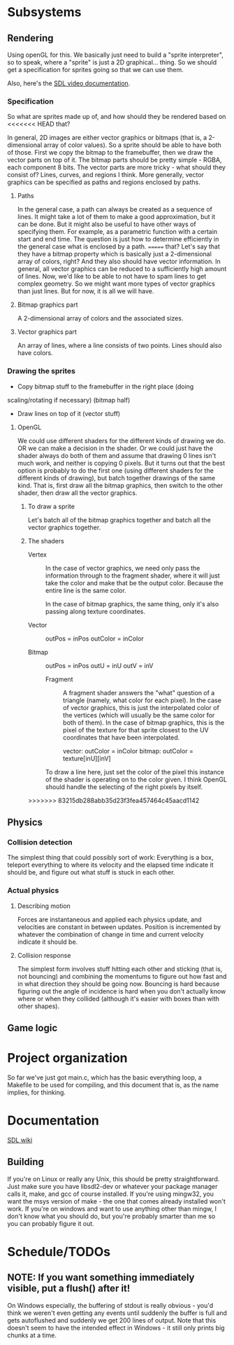 #+STARTUP: showeverything
* Subsystems
** Rendering
   Using openGL for this. We basically just need to build a "sprite
   interpreter", so to speak, where a "sprite" is just a 2D
   graphical... thing. So we should get a specification for sprites going so
   that we can use them.

   Also, here's the [[https://wiki.libsdl.org/CategoryVideo][SDL video documentation]].
*** Specification
    So what are sprites made up of, and how should they be rendered based on
<<<<<<< HEAD
    that?

    In general, 2D images are either vector graphics or bitmaps (that is, a
    2-dimensional array of color values). So a sprite should be able to have
    both of those. First we copy the bitmap to the framebuffer, then we draw the
    vector parts on top of it. The bitmap parts should be pretty simple - RGBA,
    each component 8 bits. The vector parts are more tricky - what should they
    consist of? Lines, curves, and regions I think. More generally, vector
    graphics can be specified as paths and regions enclosed by paths. 
**** Paths
     In the general case, a path can always be created as a sequence of
     lines. It might take a lot of them to make a good approximation, but it can
     be done. But it might also be useful to have other ways of specifying
     them. For example, as a parametric function with a certain start and end
     time. The question is just how to determine efficiently in the general case
     what is enclosed by a path.
=======
    that? Let's say that they have a bitmap property which is basically just a
    2-dimensional array of colors, right? And they also should have vector
    information. In general, all vector graphics can be reduced to a
    sufficiently high amount of lines. Now, we'd like to be able to not have to
    spam lines to get complex geometry. So we might want more types of vector
    graphics than just lines. But for now, it is all we will have. 
**** Bitmap graphics part
     A 2-dimensional array of colors and the associated sizes.
**** Vector graphics part
     An array of lines, where a line consists of two points. Lines should also
     have colors.
*** Drawing the sprites
    - Copy bitmap stuff to the framebuffer in the right place (doing
    scaling/rotating if necessary) (bitmap half)
    - Draw lines on top of it (vector stuff)
**** OpenGL
     We could use different shaders for the different kinds of drawing we do. OR
     we can make a decision in the shader. Or we could just have the shader
     always do both of them and assume that drawing 0 lines isn't much work, and
     neither is copying 0 pixels. But it turns out that the best option is
     probably to do the first one (using different shaders for the different
     kinds of drawing), but batch together drawings of the same kind. That is,
     first draw all the bitmap graphics, then switch to the other shader, then
     draw all the vector graphics.
***** To draw a sprite
      Let's batch all of the bitmap graphics together and batch all the vector
      graphics together. 
***** The shaders
      - Vertex :: In the case of vector graphics, we need only pass the
                  information through to the fragment shader, where it will just
                  take the color and make that be the output color. Because the
                  entire line is the same color.

		  In the case of bitmap graphics, the same thing, only it's also
                  passing along texture coordinates. 

	+ Vector :: outPos = inPos
		    outColor = inColor
		    
	+ Bitmap :: outPos = inPos
		    outU = inU
		    outV = inV
 
		  
      - Fragment ::  A fragment shader answers the "what" question of a triangle
                     (namely, what color for each pixel). In the case of vector
                     graphics, this is just the interpolated color of the
                     vertices (which will usually be the same color for both of
                     them). In the case of bitmap graphics, this is the
                     pixel of the texture for that sprite closest to the UV
                     coordinates that have been interpolated.
		     
		     vector: outColor = inColor
		     bitmap: outColor = texture[inU][inV]
      
      To draw a line here, just set the color of the pixel this instance of the
      shader is operating on to the color given. I think OpenGL should handle
      the selecting of the right pixels by itself.
>>>>>>> 83215db288abb35d23f3fea457464c45aacd1142
** Physics
*** Collision detection
    The simplest thing that could possibly sort of work: Everything is a box,
    teleport everything to where its velocity and the elapsed time indicate it
    should be, and figure out what stuff is stuck in each other.
*** Actual physics
**** Describing motion
     Forces are instantaneous and applied each physics update, and velocities
     are constant in between updates. Position is incremented by whatever the
     combination of change in time and current velocity indicate it should be. 
**** Collision response
     The simplest form involves stuff hitting each other and sticking (that is,
     not bouncing) and combining the momentums to figure out how fast and in
     what direction they should be going now. Bouncing is hard because figuring
     out the angle of incidence is hard when you don't actually know where or
     when they collided (although it's easier with boxes than with other
     shapes).
** Game logic

* Project organization
  So far we've just got main.c, which has the basic everything loop, a Makefile
  to be used for compiling, and this document that is, as the name implies, for
  thinking. 
* Documentation
  [[https://wiki.libsdl.org][SDL wiki]]
** Building
   If you're on Linux or really any Unix, this should be pretty
   straightforward. Just make sure you have libsdl2-dev or whatever your package
   manager calls it, make, and gcc of course installed. If you're using mingw32,
   you want the msys version of make - the one that comes already installed
   won't work. If you're on windows and want to use anything other than mingw, I
   don't know what you should do, but you're probably smarter than me so you can
   probably figure it out.

* Schedule/TODOs
** NOTE: If you want something immediately visible, put a flush() after it!
   On Windows especially, the buffering of stdout is really obvious - you'd
   think we weren't even getting any events until suddenly the buffer is full
   and gets autoflushed and suddenly we get 200 lines of output. Note that this
   doesn't seem to have the intended effect in Windows - it still only prints
   big chunks at a time.
